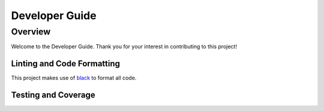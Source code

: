.. _devguide:

***************
Developer Guide
***************

Overview
========
Welcome to the Developer Guide. Thank you for your interest in contributing to this project!

Linting and Code Formatting
---------------------------
This project makes use of `black <https://github.com/psf/black>`__ to format all code.

Testing and Coverage
--------------------
